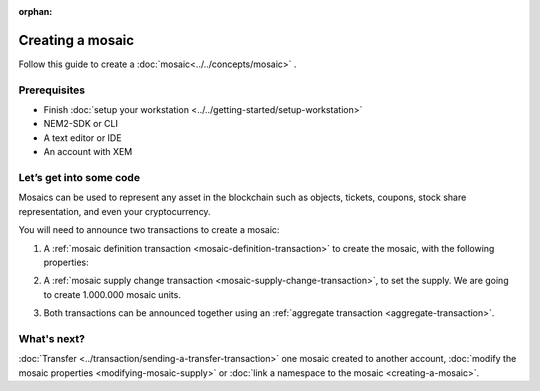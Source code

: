 :orphan:

.. post:: 16 Aug, 2018
    :category: Mosaic
    :excerpt: 1
    :nocomments:

#################
Creating a mosaic
#################

Follow this guide to create a :doc:`mosaic<../../concepts/mosaic>` .

*************
Prerequisites
*************

- Finish :doc:`setup your workstation <../../getting-started/setup-workstation>`
- NEM2-SDK or CLI
- A text editor or IDE
- An account with XEM

************************
Let’s get into some code
************************

Mosaics can be used to represent any asset in the blockchain such as objects, tickets, coupons, stock share representation, and even your cryptocurrency.

You will need to announce two transactions to create a mosaic:

1. A :ref:`mosaic definition transaction <mosaic-definition-transaction>` to create the mosaic, with the following properties:

.. _mosaic-properties:

.. csv-table::
    :header: "Property", "Value", "Description"
    :delim: ;

    Divisibility; 0 ; The mosaic won't be divisible.
    Duration; 1000; The mosaic will be regsitered for 1000 blocks.
    Supply mutable; True; The mosaic supply can change at a later point.
    Transferable; True; The mosaic can be transferred between arbitrary accounts.

.. example-code::

    .. literalinclude:: ../../resources/examples/typescript/mosaic/CreatingAMosaic.ts
        :caption: |creating-a-mosaic-ts|
        :language: typescript
        :lines:  33-52

    .. literalinclude:: ../../resources/examples/javascript/mosaic/CreatingAMosaic.js
        :caption: |creating-a-mosaic-js|
        :language: javascript
        :lines: 33-52

2. A :ref:`mosaic supply change transaction <mosaic-supply-change-transaction>`, to set the supply. We are going to create 1.000.000 mosaic units.

.. example-code::

    .. literalinclude:: ../../resources/examples/typescript/mosaic/CreatingAMosaic.ts
        :caption: |creating-a-mosaic-ts|
        :language: typescript
        :lines:  54-60

    .. literalinclude:: ../../resources/examples/javascript/mosaic/CreatingAMosaic.js
        :caption: |creating-a-mosaic-js|
        :language: javascript
        :lines: 54-60

3. Both transactions can be announced together using an :ref:`aggregate transaction <aggregate-transaction>`.

.. example-code::

    .. literalinclude:: ../../resources/examples/typescript/mosaic/CreatingAMosaic.ts
        :caption: |creating-a-mosaic-ts|
        :language: typescript
        :lines:  63-

    .. literalinclude:: ../../resources/examples/javascript/mosaic/CreatingAMosaic.js
        :caption: |creating-a-mosaic-js|
        :language: javascript
        :lines: 63-

    .. literalinclude:: ../../resources/examples/cli/mosaic/CreatingAMosaic.sh
        :caption: |creating-a-mosaic-cli|
        :language: bash
        :start-after: #!/bin/sh

************
What's next?
************

:doc:`Transfer <../transaction/sending-a-transfer-transaction>` one mosaic created to another account, :doc:`modify the mosaic properties <modifying-mosaic-supply>` or :doc:`link a namespace to the mosaic <creating-a-mosaic>`.

.. |creating-a-mosaic-ts| raw:: html

   <a href="https://github.com/nemtech/nem2-docs/blob/master/source/resources/examples/typescript/mosaic/CreatingAMosaic.ts" target="_blank">View Code</a>

.. |creating-a-mosaic-js| raw:: html

   <a href="https://github.com/nemtech/nem2-docs/blob/master/source/resources/examples/javascript/mosaic/CreatingAMosaic.js" target="_blank">View Code</a>

.. |creating-a-mosaic-cli| raw:: html

   <a href="https://github.com/nemtech/nem2-docs/blob/master/source/resources/examples/cli/mosaic/CreatingAMosaic.sh" target="_blank">View Code</a>
